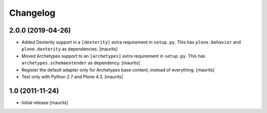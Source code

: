 Changelog
=========

2.0.0 (2019-04-26)
------------------

- Added Dexterity support in a ``[dexterity]`` extra requirement in ``setup.py``.
  This has ``plone.behavior`` and ``plone.dexterity`` as dependencies.
  [maurits]

- Moved Archetypes support to an ``[archetypes]`` extra requirement in ``setup.py``.
  This has ``archetypes.schemaextender`` as dependency.
  [maurits]

- Register the default adapter only for Archetypes base content, instead of everything.
  [maurits]

- Test only with Python 2.7 and Plone 4.3.
  [maurits]


1.0 (2011-11-24)
----------------

- Initial release
  [maurits]
